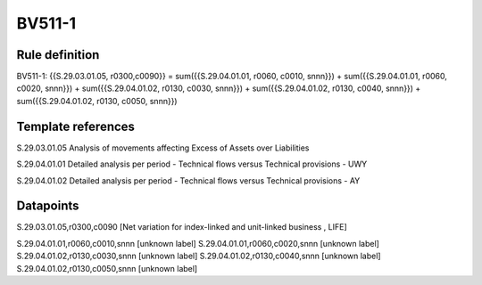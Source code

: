 =======
BV511-1
=======

Rule definition
---------------

BV511-1: {{S.29.03.01.05, r0300,c0090}} = sum({{S.29.04.01.01, r0060, c0010, snnn}}) + sum({{S.29.04.01.01, r0060, c0020, snnn}}) + sum({{S.29.04.01.02, r0130, c0030, snnn}}) + sum({{S.29.04.01.02, r0130, c0040, snnn}}) + sum({{S.29.04.01.02, r0130, c0050, snnn}})


Template references
-------------------

S.29.03.01.05 Analysis of movements affecting Excess of Assets over Liabilities

S.29.04.01.01 Detailed analysis per period - Technical flows versus Technical provisions - UWY

S.29.04.01.02 Detailed analysis per period - Technical flows versus Technical provisions - AY


Datapoints
----------

S.29.03.01.05,r0300,c0090 [Net variation for index-linked and unit-linked business , LIFE]

S.29.04.01.01,r0060,c0010,snnn [unknown label]
S.29.04.01.01,r0060,c0020,snnn [unknown label]
S.29.04.01.02,r0130,c0030,snnn [unknown label]
S.29.04.01.02,r0130,c0040,snnn [unknown label]
S.29.04.01.02,r0130,c0050,snnn [unknown label]


